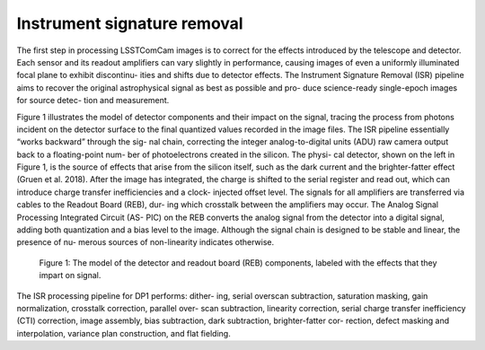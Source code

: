 .. _isr:

############################
Instrument signature removal
############################

The first step in processing LSSTComCam images is to correct for the effects introduced by the telescope and detector. Each sensor and its readout amplifiers can vary slightly in performance, causing images of even a uniformly illuminated focal plane to exhibit discontinu- ities and shifts due to detector effects. The Instrument Signature Removal (ISR) pipeline aims to recover the original astrophysical signal as best as possible and pro- duce science-ready single-epoch images for source detec- tion and measurement.

Figure 1 illustrates the model of detector components and their impact on the signal, tracing the process from photons incident on the detector surface to the final quantized values recorded in the image files. The ISR pipeline essentially “works backward” through the sig- nal chain, correcting the integer analog-to-digital units (ADU) raw camera output back to a floating-point num- ber of photoelectrons created in the silicon. The physi- cal detector, shown on the left in Figure 1, is the source of effects that arise from the silicon itself, such as the dark current and the brighter-fatter effect (Gruen et al. 2018). After the image has integrated, the charge is shifted to the serial register and read out, which can introduce charge transfer inefficiencies and a clock- injected offset level. The signals for all amplifiers are transferred via cables to the Readout Board (REB), dur- ing which crosstalk between the amplifiers may occur. The Analog Signal Processing Integrated Circuit (AS- PIC) on the REB converts the analog signal from the detector into a digital signal, adding both quantization and a bias level to the image. Although the signal chain is designed to be stable and linear, the presence of nu- merous sources of non-linearity indicates otherwise.

.. figure:: images/detector_signature.png
    :name: detector_signature
    :alt: A schematic diagram of various detector signatures relevant for LSSTCam images.

    Figure 1: The model of the detector and readout board (REB) components, labeled with the effects that they impart on signal.

The ISR processing pipeline for DP1 performs: dither- ing, serial overscan subtraction, saturation masking, gain normalization, crosstalk correction, parallel over- scan subtraction, linearity correction, serial charge transfer inefficiency (CTI) correction, image assembly, bias subtraction, dark subtraction, brighter-fatter cor- rection, defect masking and interpolation, variance plan construction, and flat fielding.
